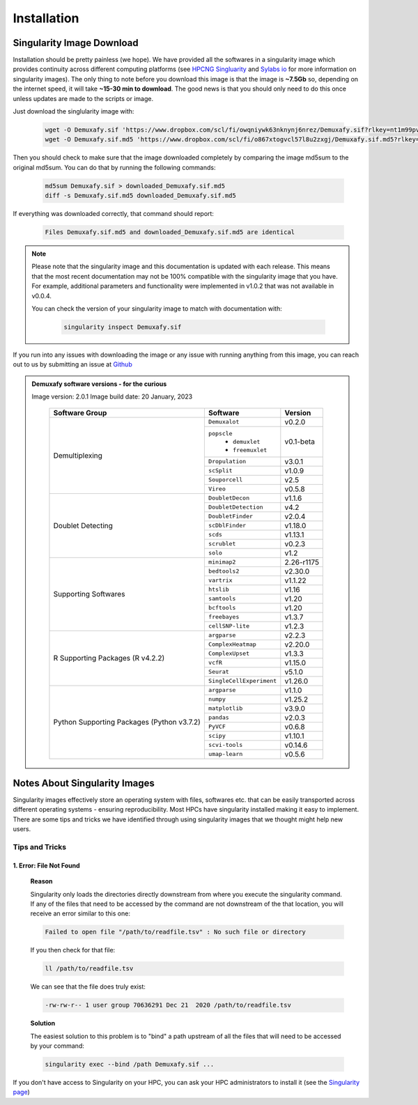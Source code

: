 Installation
==========================

Singularity Image Download
--------------------------------
Installation should be pretty painless (we hope).
We have  provided all the softwares in a singularity image which provides continuity across different computing platforms (see `HPCNG Singluarity <https://singularity.hpcng.org/>`__ and `Sylabs io <https://sylabs.io/singularity/>`__ for more information on singularity images).
The only thing to note before you download this image is that the image is **~7.5Gb** so, depending on the internet speed, it will take **~15-30 min to download**.
The good news is that you should only need to do this once unless updates are made to the scripts or image.

Just download the singlularity image with:

  .. code-block:: bash


    wget -O Demuxafy.sif 'https://www.dropbox.com/scl/fi/owqniywk63nknynj6nrez/Demuxafy.sif?rlkey=nt1m99pvcaqjjho2wodjhx80u&st=eco4uozg'
    wget -O Demuxafy.sif.md5 'https://www.dropbox.com/scl/fi/o867xtogvcl57l8u2zxgj/Demuxafy.sif.md5?rlkey=1mu54ejnl9uigmj2470z38gqd&st=mzma4mkw'




Then you should check to make sure that the image downloaded completely by comparing the image md5sum to the original md5sum.
You can do that by running the following commands:

  .. code-block:: bash

      md5sum Demuxafy.sif > downloaded_Demuxafy.sif.md5
      diff -s Demuxafy.sif.md5 downloaded_Demuxafy.sif.md5

If everything was downloaded correctly, that command should report:

  .. code-block:: bash

    Files Demuxafy.sif.md5 and downloaded_Demuxafy.sif.md5 are identical


.. note::

  Please note that the singularity image and this documentation is updated with each release. 
  This means that the most recent documentation may not be 100% compatible with the singularity image that you have.
  For example, additional parameters and functionality were implemented in v1.0.2 that was not available in v0.0.4.
  
  You can check the version of your singularity image to match with documentation with:

    .. code-block:: bash

      singularity inspect Demuxafy.sif


If you run into any issues with downloading the image or any issue with running anything from this image, you can reach out to us by submitting an issue at `Github <https://github.com/drneavin/Demultiplexing_Doublet_Detecting_Docs/issues>`__

.. admonition:: Demuxafy software versions - for the curious
  :class: dropdown

  Image version: 2.0.1
  Image build date: 20 January, 2023
 
    +----------------------------+---------------------------+-------------------------------+
    | Software Group             | Software                  | Version                       |
    +============================+===========================+===============================+
    | Demultiplexing             | ``Demuxalot``             | v0.2.0                        |
    |                            +---------------------------+-------------------------------+
    |                            | ``popscle``               |                               |
    |                            |  - ``demuxlet``           | v0.1-beta                     |
    |                            |  - ``freemuxlet``         |                               |
    |                            +---------------------------+-------------------------------+
    |                            | ``Dropulation``           | v3.0.1                        |
    |                            +---------------------------+-------------------------------+
    |                            | ``scSplit``               | v1.0.9                        |
    |                            +---------------------------+-------------------------------+
    |                            | ``Souporcell``            | v2.5                          |
    |                            +---------------------------+-------------------------------+
    |                            | ``Vireo``                 | v0.5.8                        |
    +----------------------------+---------------------------+-------------------------------+
    | Doublet Detecting          | ``DoubletDecon``          | v1.1.6                        |
    |                            +---------------------------+-------------------------------+
    |                            | ``DoubletDetection``      | v4.2                          |
    |                            +---------------------------+-------------------------------+
    |                            | ``DoubletFinder``         | v2.0.4                        |
    |                            +---------------------------+-------------------------------+
    |                            | ``scDblFinder``           | v1.18.0                       |
    |                            +---------------------------+-------------------------------+
    |                            | ``scds``                  | v1.13.1                       |
    |                            +---------------------------+-------------------------------+
    |                            | ``scrublet``              | v0.2.3                        |
    |                            +---------------------------+-------------------------------+
    |                            | ``solo``                  | v1.2                          |
    +----------------------------+---------------------------+-------------------------------+
    | Supporting Softwares       | ``minimap2``              | 2.26-r1175                    |
    |                            +---------------------------+-------------------------------+
    |                            | ``bedtools2``             | v2.30.0                       |
    |                            +---------------------------+-------------------------------+
    |                            | ``vartrix``               | v1.1.22                       |
    |                            +---------------------------+-------------------------------+
    |                            | ``htslib``                | v1.16                         |
    |                            +---------------------------+-------------------------------+
    |                            | ``samtools``              | v1.20                         |
    |                            +---------------------------+-------------------------------+
    |                            | ``bcftools``              | v1.20                         |
    |                            +---------------------------+-------------------------------+
    |                            | ``freebayes``             | v1.3.7                        |
    |                            +---------------------------+-------------------------------+
    |                            | ``cellSNP-lite``          | v1.2.3                        |
    +----------------------------+---------------------------+-------------------------------+
    | R Supporting Packages      | ``argparse``              | v2.2.3                        |
    | (R v4.2.2)                 +---------------------------+-------------------------------+
    |                            | ``ComplexHeatmap``        | v2.20.0                       |
    |                            +---------------------------+-------------------------------+
    |                            | ``ComplexUpset``          | v1.3.3                        |
    |                            +---------------------------+-------------------------------+
    |                            | ``vcfR``                  | v1.15.0                       |
    |                            +---------------------------+-------------------------------+
    |                            | ``Seurat``                | v5.1.0                        |
    |                            +---------------------------+-------------------------------+
    |                            | ``SingleCellExperiment``  | v1.26.0                       |
    +----------------------------+---------------------------+-------------------------------+
    | Python Supporting Packages | ``argparse``              | v1.1.0                        |
    | (Python v3.7.2)            +---------------------------+-------------------------------+
    |                            | ``numpy``                 | v1.25.2                       |
    |                            +---------------------------+-------------------------------+
    |                            | ``matplotlib``            | v3.9.0                        |
    |                            +---------------------------+-------------------------------+
    |                            | ``pandas``                | v2.0.3                        |
    |                            +---------------------------+-------------------------------+
    |                            | ``PyVCF``                 | v0.6.8                        |
    |                            +---------------------------+-------------------------------+
    |                            | ``scipy``                 | v1.10.1                       |
    |                            +---------------------------+-------------------------------+
    |                            | ``scvi-tools``            | v0.14.6                       |
    |                            +---------------------------+-------------------------------+
    |                            | ``umap-learn``            | v0.5.6                        |
    +----------------------------+---------------------------+-------------------------------+



              

.. _Singularity-docs:


Notes About Singularity Images
--------------------------------

Singularity images effectively store an operating system with files, softwares etc. that can be easily transported across different operating systems - ensuring reproducibility.
Most HPCs have singularity installed making it easy to implement.
There are some tips and tricks we have identified through using singularity images that we thought might help new users.

Tips and Tricks
++++++++++++++++++
1. Error: File Not Found
^^^^^^^^^^^^^^^^^^^^^^^^
  **Reason**

  Singularity only loads the directories directly downstream from where you execute the singularity command.
  If any of the files that need to be accessed by the command are not downstream of the that location, you will receive an error similar to this one:

  .. code-block:: bash

    Failed to open file "/path/to/readfile.tsv" : No such file or directory

  If you then check for that file:

  .. code-block:: bash

    ll /path/to/readfile.tsv

  We can see that the  file does truly exist:

  .. code-block:: bash

    -rw-rw-r-- 1 user group 70636291 Dec 21  2020 /path/to/readfile.tsv

  **Solution**

  The easiest solution to this problem is to "bind" a path upstream of all the files that will need to be accessed by your command:

  .. code-block:: bash

    singularity exec --bind /path Demuxafy.sif ...


If you don't have access to Singularity on your HPC, you can ask your HPC administrators to install it (see the `Singularity page <https://sylabs.io/guides/3.0/user-guide/quick_start.html>`__)
